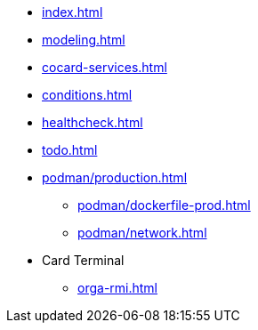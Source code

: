 * xref:index.adoc[]
* xref:modeling.adoc[]
* xref:cocard-services.adoc[]
* xref:conditions.adoc[]
* xref:healthcheck.adoc[]
* xref:todo.adoc[]
* xref:podman/production.adoc[]
** xref:podman/dockerfile-prod.adoc[]
** xref:podman/network.adoc[]
* Card Terminal
** xref:orga-rmi.adoc[]
